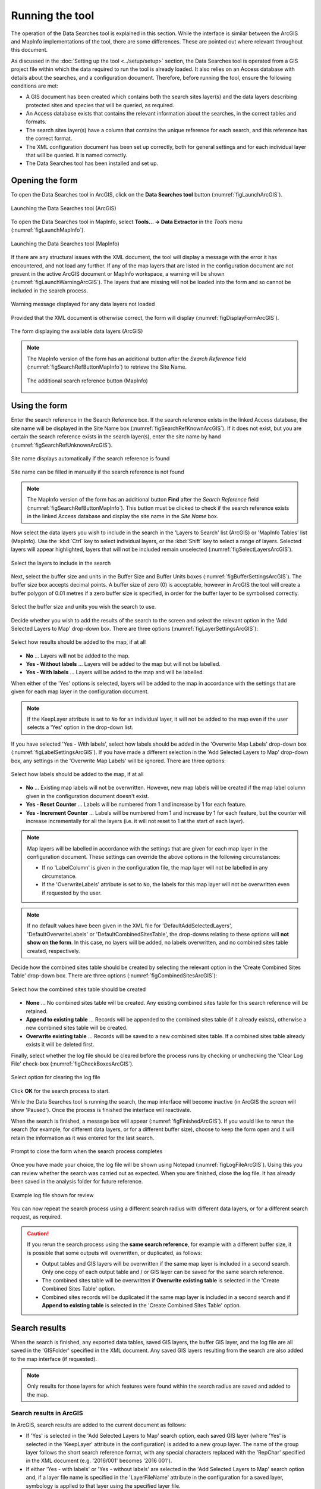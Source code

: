 .. index::
	single: Running the tool

****************
Running the tool
****************

The operation of the Data Searches tool is explained in this section. While the interface is similar between the ArcGIS and MapInfo implementations of the tool, there are some differences. These are pointed out where relevant throughout this document.

As discussed in the :doc:`Setting up the tool <../setup/setup>` section, the Data Searches tool is operated from a GIS project file within which the data required to run the tool is already loaded. It also relies on an Access database with details about the searches, and a configuration document. Therefore, before running the tool, ensure the following conditions are met:

- A GIS document has been created which contains both the search sites layer(s) and the data layers describing protected sites and species that will be queried, as required. 
- An Access database exists that contains the relevant information about the searches, in the correct tables and formats.
- The search sites layer(s) have a column that contains the unique reference for each search, and this reference has the correct format.
- The XML configuration document has been set up correctly, both for general settings and for each individual layer that will be queried. It is named correctly.
- The Data Searches tool has been installed and set up.

.. seealso::
	Please refer to the :doc:`setup <../setup/setup>` section for further information about any of these requirements.


.. raw:: latex

   \newpage

.. index::
	single: Opening the form

Opening the form
================

To open the Data Searches tool in ArcGIS, click on the **Data Searches tool** button (:numref:`figLaunchArcGIS`).

.. _figLaunchArcGIS:

.. figure:: figures/LaunchSearchesToolArcGIS.png
	:align: center

	Launching the Data Searches tool (ArcGIS)


To open the Data Searches tool in MapInfo, select **Tools... -> Data Extractor** in the `Tools` menu (:numref:`figLaunchMapInfo`).

.. _figLaunchMapInfo:

.. figure:: figures/LaunchSearchesToolMapInfo.png
	:align: center

	Launching the Data Searches tool (MapInfo)


.. raw:: latex

   \newpage

If there are any structural issues with the XML document, the tool will display a message with the error it has encountered, and not load any further. If any of the map layers that are listed in the configuration document are not present in the active ArcGIS document or MapInfo workspace, a warning will be shown (:numref:`figLaunchWarningArcGIS`). The layers that are missing will not be loaded into the form and so cannot be included in the search process.

.. _figLaunchWarningArcGIS:

.. figure:: figures/LaunchWarningArcGIS.png
	:align: center

	Warning message displayed for any data layers not loaded


.. raw:: latex

   \newpage

Provided that the XML document is otherwise correct, the form will display (:numref:`figDisplayFormArcGIS`).

.. _figDisplayformArcGIS:

.. figure:: figures/DisplayFormArcGIS.png
	:align: center

	The form displaying the available data layers (ArcGIS)


.. note::
	The MapInfo version of the form has an additional button after the `Search Reference` field (:numref:`figSearchRefButtonMapInfo`) to retrieve the Site Name.

	.. _figSearchRefButtonMapInfo:

	.. figure:: figures/SearchReferenceButtonMapInfo.png
		:align: center

		The additional search reference button (MapInfo)


.. raw:: latex

   \newpage

.. index::
	single: Using the form

Using the form
==============

Enter the search reference in the Search Reference box. If the search reference exists in the linked Access database, the site name will be displayed in the Site Name box (:numref:`figSearchRefKnownArcGIS`). If it does not exist, but you are certain the search reference exists in the search layer(s), enter the site name by hand (:numref:`figSearchRefUnknownArcGIS`).

.. _figSearchRefKnownArcGIS:

.. figure:: figures/SearchReferenceKnownArcGIS.png
	:align: center

	Site name displays automatically if the search reference is found

.. _figsearchRefUnknownArcGIS:

.. figure:: figures/SearchReferenceUnknownArcGIS.png
	:align: center

	Site name can be filled in manually if the search reference is not found


.. note::
	The MapInfo version of the form has an additional button **Find** after the `Search Reference` field (:numref:`figSearchRefButtonMapInfo`). This button must be clicked to check if the search reference exists in the linked Access database and display the site name in the `Site Name` box.


.. raw:: latex

   \newpage

Now select the data layers you wish to include in the search in the 'Layers to Search' list (ArcGIS) or 'MapInfo Tables' list (MapInfo). Use the :kbd:`Ctrl` key to select individual layers, or the :kbd:`Shift` key to select a range of layers. Selected layers will appear highlighted, layers that will not be included remain unselected (:numref:`figSelectLayersArcGIS`).

.. _figSelectLayersArcGIS:

.. figure:: figures/SelectLayersArcGIS.png
	:align: center

	Select the layers to include in the search


Next, select the buffer size and units in the Buffer Size and Buffer Units boxes (:numref:`figBufferSettingsArcGIS`). The buffer size box accepts decimal points. A buffer size of zero (0) is acceptable, however in ArcGIS the tool will create a buffer polygon of 0.01 metres if a zero buffer size is specified, in order for the buffer layer to be symbolised correctly.

.. _figBufferSettingsArcGIS:

.. figure:: figures/BufferSettingsArcGIS.png
	:align: center

	Select the buffer size and units you wish the search to use.

.. raw:: latex

   \newpage

Decide whether you wish to add the results of the search to the screen and select the relevant option in the 'Add Selected Layers to Map' drop-down box. There are three options (:numref:`figLayerSettingsArcGIS`):

.. _figLayerSettingsArcGIS:

.. figure:: figures/AddLayerSettingsArcGIS.png
	:align: center

	Select how results should be added to the map, if at all

- **No** ... Layers will not be added to the map.
- **Yes - Without labels** ... Layers will be added to the map but will not be labelled.
- **Yes - With labels** ... Layers will be added to the map and will be labelled.

When either of the 'Yes' options is selected, layers will be added to the map in accordance with the settings that are given for each map layer in the configuration document. 

.. note:: 
	If the KeepLayer attribute is set to ``No`` for an individual layer, it will not be added to the map even if the user selects a 'Yes' option in the drop-down list.

.. raw:: latex

   \newpage

If you have selected 'Yes - With labels', select how labels should be added in the 'Overwrite Map Labels' drop-down box (:numref:`figLabelSettingsArcGIS`). If you have made a different selection in the 'Add Selected Layers to Map' drop-down box, any settings in the 'Overwrite Map Labels' will be ignored. There are three options: 

.. _figLabelSettingsArcGIS:

.. figure:: figures/LabelSettingsArcGIS.png
	:align: center

	Select how labels should be added to the map, if at all

- **No** ... Existing map labels will not be overwritten. However, new map labels will be created if the map label column given in the configuration document doesn't exist.
- **Yes - Reset Counter** ... Labels will be numbered from 1 and increase by 1 for each feature.
- **Yes - Increment Counter** ...  Labels will be numbered from 1 and increase by 1 for each feature, but the counter will increase incrementally for all the layers (i.e. it will not reset to 1 at the start of each layer).

.. note::
	Map layers will be labelled in accordance with the settings that are given for each map layer in the configuration document. These settings can override the above options in the following circumstances:

	- If no 'LabelColumn' is given in the configuration file, the map layer will not be labelled in any circumstance.
	- If the 'OverwriteLabels' attribute is set to ``No``, the labels for this map layer will not be overwritten even if requested by the user.


.. note::
	If no default values have been given in the XML file for 'DefaultAddSelectedLayers', 'DefaultOverwriteLabels' or 'DefaultCombinedSitesTable', the drop-downs relating to these options will **not show on the form**. In this case, no layers will be added, no labels overwritten, and no combined sites table created, respectively.


.. raw:: latex

   \newpage

Decide how the combined sites table should be created by selecting the relevant option in the 'Create Combined Sites Table' drop-down box. There are three options (:numref:`figCombinedSitesArcGIS`):

.. _figCombinedSitesArcGIS:

.. figure:: figures/CreateCombinedSitesArcGIS.png
	:align: center

	Select how the combined sites table should be created

- **None** ... No combined sites table will be created. Any existing combined sites table for this search reference will be retained.
- **Append to existing table** ... Records will be appended to the combined sites table (if it already exists), otherwise a new combined sites table will be created.
- **Overwrite existing table** ... Records will be saved to a new combined sites table. If a combined sites table already exists it will be deleted first.


Finally, select whether the log file should be cleared before the process runs by checking or unchecking the 'Clear Log File' check-box (:numref:`figCheckBoxesArcGIS`).

.. _figClearLogFileArcGIS:

.. figure:: figures/ClearLogFileArcGIS.png
	:align: center

	Select option for clearing the log file


Click **OK** for the search process to start.


.. raw:: latex

   \newpage

While the Data Searches tool is running the search, the map interface will become inactive (in ArcGIS the screen will show 'Paused'). Once the process is finished the interface will reactivate.

When the search is finished, a message box will appear (:numref:`figFinishedArcGIS`). If you would like to rerun the search (for example, for different data layers, or for a different buffer size), choose to keep the form open and it will retain the information as it was entered for the last search.

.. _figFinishedArcGIS:

.. figure:: figures/FinishedArcGIS.png
	:align: center

	Prompt to close the form when the search process completes


.. raw:: latex

   \newpage

Once you have made your choice, the log file will be shown using Notepad (:numref:`figLogFileArcGIS`). Using this you can review whether the search was carried out as expected. When you are finished, close the log file. It has already been saved in the analysis folder for future reference.

.. _figLogFileArcGIS:

.. figure:: figures/LogFileArcGIS.png
	:align: center

	Example log file shown for review


You can now repeat the search process using a different search radius with different data layers, or for a different search request, as required.

.. _OverwriteWarning:

.. caution:: 
	If you rerun the search process using the **same search reference**, for example with a different buffer size, it is possible that some outputs will overwritten, or duplicated, as follows:

	- Output tables and GIS layers will be overwritten if the same map layer is included in a second search. Only one copy of each output table and / or GIS layer can be saved for the same search reference.
	
	- The combined sites table will be overwritten if **Overwrite existing table** is selected in the 'Create Combined Sites Table' option.

	- Combined sites records will be duplicated if the same map layer is included in a second search and if **Append to existing table** is selected in the 'Create Combined Sites Table' option.


.. raw:: latex

   \newpage

.. index::
	single: Search results

Search results
==============

When the search is finished, any exported data tables, saved GIS layers, the buffer GIS layer, and the log file are all saved in the 'GISFolder' specified in the XML document. Any saved GIS layers resulting from the search are also added to the map interface (if requested).

.. note::
	Only results for those layers for which features were found within the search radius are saved and added to the map.


.. raw:: latex

   \newpage

.. index::
	single: Search results; ArcGIS

Search results in ArcGIS
------------------------

In ArcGIS, search results are added to the current document as follows:

- If 'Yes' is selected in the 'Add Selected Layers to Map' search option, each saved GIS layer (where 'Yes' is selected in the 'KeepLayer' attribute in the configuration) is added to a new group layer. The name of the group layer follows the short search reference format, with any special characters replaced with the 'RepChar' specified in the XML document (e.g. '2016/001' becomes '2016 001').

- If either 'Yes - with labels' or 'Yes - without labels' are selected in the 'Add Selected Layers to Map' search option and, if a layer file name is specified in the 'LayerFileName' attribute in the configuration for a saved layer, symbology is applied to that layer using the specified layer file.

- If 'Yes - with labels' is selected in the 'Add Selected Layers to Map' search option and, if a column name is specified in the 'LabelColumn' attribute in the configuration for a saved layer, labels are applied to that layer (as specified in the configuration using the 'LabelClause' attribute).

- A buffer GIS layer, created during the search, will be added to the new group layer and symbology will be applied using the appropriate layer file (as specified in the configuration using the 'BufferLayerName' general attribute).

- Unless the buffer radius specified is zero, the map will zoom to the extent of the buffer layer that was created during the search.

An example of how the results will appear in ArcGIS is shown in :numref:`figResultsArcGIS`.

.. _figResultsArcGIS:

.. figure:: figures/ResultsArcGIS.png
	:align: center

	Example results from search process (ArcGIS)


.. raw:: latex

   \newpage

.. index::
	single: Search results; MapInfo

Search results in MapInfo
-------------------------

In MapInfo, search results are added to the active workspace as follows:

- If 'Yes' is selected in the 'Add Selected Layers to Map' search option, each saved GIS layers (where 'Yes' is selected in the 'KeepLayer' attribute in the configuration) is added to **all** map windows that contain the relevant source layer. This means that if there are multiple map windows open in the workspace containing the same source layer the saved GIS layer will be added to each of those map windows.

- If 'Yes - with labels' is selected in the 'Add Selected Layers to Map' search option and, if a column name is specified in the 'LabelColumn' attribute in the configuration for a saved layer, labels are applied to that layer (as specified in the configuration using the 'LabelClause' attribute).

- A buffer GIS layer, created during the search, will be added to **all** map windows.

- The map will zoom to the extent of the buffer layer that was created during the search.

An example of how the results will appear in MapInfo is shown in :numref:`figResultsMapInfo`.

.. _figResultsMapInfo:

.. figure:: figures/ResultsMapInfo.png
	:align: center

	Example results from search process (MapInfo)
